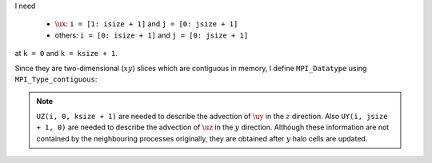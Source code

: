 I need

   * :math:`\ux`: ``i = [1: isize + 1]`` and ``j = [0: jsize + 1]``

   * others: ``i = [0: isize + 1]`` and ``j = [0: jsize + 1]``

at ``k = 0`` and ``k = ksize + 1``.

Since they are two-dimensional (:math:`xy`) slices which are contiguous in memory, I define ``MPI_Datatype`` using ``MPI_Type_contiguous``:

.. myliteralinclude:: /../../src/halo.c
   :language: c
   :tag: define datatype in z

.. note::

   ``UZ(i, 0, ksize + 1)`` are needed to describe the advection of :math:`\uy` in the :math:`z` direction.
   Also ``UY(i, jsize + 1, 0)`` are needed to describe the advection of :math:`\uz` in the :math:`y` direction.
   Although these information are not contained by the neighbouring processes originally, they are obtained after :math:`y` halo cells are updated.

